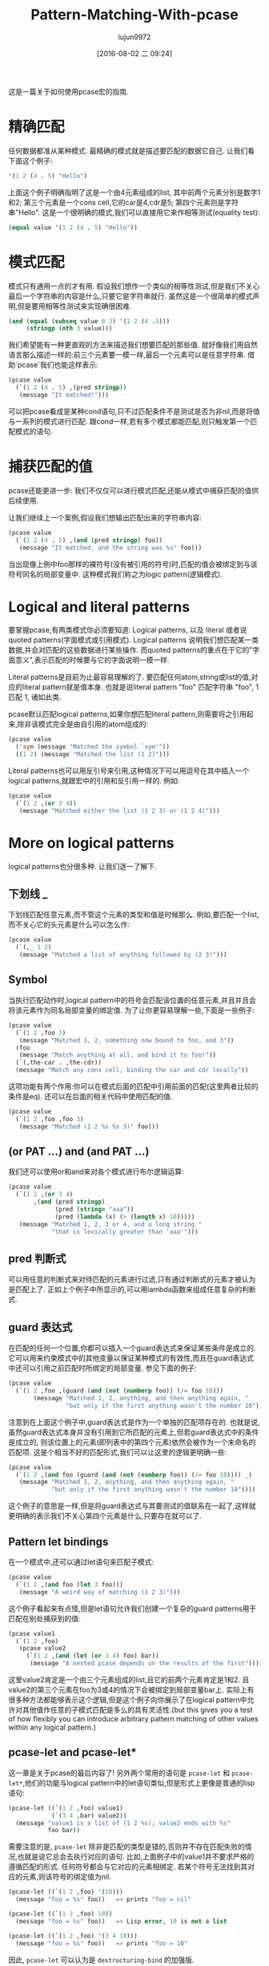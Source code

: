 #+TITLE: Pattern-Matching-With-pcase
#+URL: http://newartisans.com/2016/01/pattern-matching-with-pcase/                                          
#+AUTHOR: lujun9972
#+CATEGORY: raw
#+DATE: [2016-08-02 二 09:24]
#+OPTIONS: ^:{}

这是一篇关于如何使用pcase宏的指南.

* 精确匹配

任何数据都准从某种模式. 最精确的模式就是描述要匹配的数据它自己. 让我们看下面这个例子:

#+BEGIN_SRC emacs-lisp
  '(1 2 (4 . 5) "Hello")
#+END_SRC

上面这个例子明确指明了这是一个由4元素组成的list, 其中前两个元素分别是数字1和2; 第三个元素是一个cons cell,它的car是4,cdr是5; 第四个元素则是字符串"Hello". 
这是一个很明确的模式,我们可以直接用它来作相等测试(equality test):

#+BEGIN_SRC emacs-lisp
  (equal value '(1 2 (4 . 5) "Hello"))
#+END_SRC

* 模式匹配

模式只有通用一点的才有用. 假设我们想作一个类似的相等性测试,但是我们不关心最后一个字符串的内容是什么,只要它是字符串就行. 虽然这是一个很简单的模式声明,但是要用相等性测试来实现确很困难.

#+BEGIN_SRC emacs-lisp
  (and (equal (subseq value 0 3) '(1 2 (4 .5)))
       (stringp (nth 3 value)))
#+END_SRC

我们希望能有一种更直观的方法来描述我们想要匹配的那些值. 就好像我们用自然语言那么描述一样的:前三个元素要一模一样,最后一个元素可以是任意字符串. 借助`pcase`我们也能这样表示:

#+BEGIN_SRC emacs-lisp
  (pcase value
    (`(1 2 (4 . 5) ,(pred stringp))
     (message "It matched!")))
#+END_SRC

可以把pcase看成是某种cond语句,只不过匹配条件不是测试是否为非nil,而是将值与一系列的模式进行匹配. 跟cond一样,若有多个模式都能匹配,则只触发第一个匹配模式的语句.

* 捕获匹配的值

pcase还能更进一步: 我们不仅仅可以进行模式匹配,还能从模式中捕获匹配的值供后续使用.

让我们继续上一个案例,假设我们想输出匹配出来的字符串内容:

#+BEGIN_SRC emacs-lisp
  (pcase value
    (`(1 2 (4 . 5) ,(and (pred stringp) foo))
     (message "It matched, and the string was %s" foo)))
#+END_SRC

当出现像上例中foo那样的裸符号(没有被引用的符号)时,匹配的值会被绑定到与该符号同名的局部变量中. 这种模式我们称之为logic pattern(逻辑模式).

* Logical and literal patterns

要掌握pcase,有两类模式你必须要知道: Logical patterns, 以及 literal 或者说 quoted patterns(字面模式或引用模式). Logical patterns 说明我们想匹配某一类数据,并会对匹配的这些数据进行某些操作. 而quoted patterns的重点在于它的"字面意义",表示匹配的时候要与它的字面说明一模一样.

Literal patterns是目前为止最容易理解的了. 要匹配任何atom,string或list的值,对应的literal pattern就是值本身. 也就是说literal pattern "foo" 匹配字符串 "foo", 1 匹配 1, 诸如此类.

pcase默认匹配logical patterns,如果你想匹配literal pattern,则需要将之引用起来,除非该模式完全是由自引用的atom组成的:

#+BEGIN_SRC emacs-lisp
  (pcase value
    ('sym (message "Matched the symbol `sym'"))
    ((1 2) (message "Matched the list (1 2)")))
#+END_SRC

Literal patterns也可以用反引号来引用,这种情况下可以用逗号在其中插入一个logical patterns,就跟宏中的引用和反引用一样的. 例如:

#+BEGIN_SRC emacs-lisp
  (pcase value
    (`(1 2 ,(or 3 4))
     (message "Matched either the list (1 2 3) or (1 2 4)")))
#+END_SRC

* More on logical patterns

logical patterns也分很多种. 让我们逐一了解下.

** 下划线 _

下划线匹配任意元素,而不管这个元素的类型和值是时候那么. 例如,要匹配一个list,而不关心它的头元素是什么可以怎么作:

#+BEGIN_SRC emacs-lisp
  (pcase value
    (`(,_ 1 2)
     (message "Matched a list of anything followed by (2 3)")))
#+END_SRC

** Symbol

当执行匹配动作时,logical pattern中的符号会匹配该位置的任意元素,并且并且会将该元素作为同名局部变量的绑定值. 为了让你更容易理解一些,下面是一些例子:

#+BEGIN_SRC emacs-lisp
  (pcase value
    (`(1 2 ,foo 3)
     (message "Matched 1, 2, something now bound to foo, and 3"))
    (foo
     (message "Match anything at all, and bind it to foo!"))
    (`(,the-car . ,the-cdr))
    (message "Match any cons cell, binding the car and cdr locally"))
#+END_SRC

这项功能有两个作用:你可以在模式后面的匹配中引用前面的匹配(这里两者比较的条件是eq). 还可以在后面的相关代码中使用匹配的值.

#+BEGIN_SRC emacs-lisp
  (pcase value
    (`(1 2 ,foo ,foo 3)
     (message "Matched (1 2 %s %s 3)" foo)))
#+END_SRC

** (or PAT ...) and (and PAT ...)

我们还可以使用or和and来对各个模式进行布尔逻辑运算:

#+BEGIN_SRC emacs-lisp
  (pcase value
    (`(1 2 ,(or 3 4)
         ,(and (pred stringp)
               (pred (string> "aaa"))
               (pred (lambda (x) (> (length x) 10)))))
     (message "Matched 1, 2, 3 or 4, and a long string "
              "that is lexically greater than 'aaa'")))
#+END_SRC

** pred 判断式

可以用任意的判断式来对待匹配的元素进行过滤,只有通过判断式的元素才被认为是匹配上了. 正如上个例子中所显示的,可以用lambda函数来组成任意复杂的判断式.

** guard 表达式

在匹配的任何一个位置,你都可以插入一个guard表达式来保证某些条件是成立的. 它可以用来约束模式中的其他变量以保证某种模式的有效性,而且在guard表达式中还可以引用之前匹配时所绑定的局部变量. 参见下面的例子:

#+BEGIN_SRC emacs-lisp
  (pcase value
    (`(1 2 ,foo ,(guard (and (not (numberp foo)) (/= foo 10)))
         (message "Matched 1, 2, anything, and then anything again, "
                  "but only if the first anything wasn't the number 10"))))
#+END_SRC

注意到在上面这个例子中,guard表达式是作为一个单独的匹配项存在的. 也就是说,虽然guard表达式本身并没有引用到它所匹配的元素上,但若guard表达式中的条件是成立的, 则该位置上的元素(即列表中的第四个元素)依然会被作为一个未命名的匹配项. 这是个相当不好的匹配形式,我们可以让这里的逻辑更明确一些:

#+BEGIN_SRC emacs-lisp
  (pcase value
    (`(1 2 ,(and foo (guard (and (not (numberp foo)) (/= foo 10)))) _)
     (message "Matched 1, 2, anything, and then anything again, "
              "but only if the first anything wasn't the number 10"))))
#+END_SRC

这个例子的意思是一样,但是将guard表达式与其要测试的值联系在一起了,这样就更明确的表示我们不关心第四个元素是什么,只要存在就可以了.

** Pattern let bindings

在一个模式中,还可以通过let语句来匹配子模式:

#+BEGIN_SRC emacs-lisp
  (pcase value
    (`(1 2 ,(and foo (let 3 foo)))
     (message "A weird way of matching (1 2 3)")))
#+END_SRC

这个例子看起来有点怪,但是let语句允许我们创建一个复杂的guard patterns用于匹配在别处捕获到的值:

#+BEGIN_SRC emacs-lisp
  (pcase value1
    (`(1 2 ,foo)
     (pcase value2
       (`(1 2 ,(and (let (or 3 4) foo) bar))
        (message "A nested pcase depends on the results of the first")))))
#+END_SRC

这里value2肯定是一个由三个元素组成的list,且它的前两个元素肯定是1和2. 且value2的第三个元素在foo为3或4的情况下会被绑定到局部变量bar上. 实际上有很多种方法都能够表示这个逻辑,但是这个例子向你展示了在logical pattern中允许对其他值作任意的子模式匹配是多么的具有灵活性.(but this gives you a test of how flexibly you can introduce arbitrary pattern matching of other values within any logical pattern.)

** pcase-let and pcase-let*

这一章是关于pcase的最后内容了! 另外两个常用的语句是 =pcase-let= 和 =pcase-let*=,他们的功能与logical pattern中的let语句类似,但是形式上更像是普通的lisp语句:

#+BEGIN_SRC emacs-lisp
  (pcase-let ((`(1 2 ,foo) value1)
              (`(3 4 ,bar) value2))
    (message "value1 is a list of (1 2 %s); value2 ends with %s"
             foo bar))
#+END_SRC

需要注意的是, =pcase-let= 除非是匹配的类型是错的,否则并不存在匹配失败的情况,也就是说它总会去执行对应的语句. 比如,上面例子中的value1并不要求严格的遵循匹配的形式. 任何符号都会与它对应的元素相绑定. 若某个符号无法找到其对应的元素,则该符号的绑定值为nil.

#+BEGIN_SRC emacs-lisp
  (pcase-let ((`(1 2 ,foo) '(10)))
    (message "foo = %s" foo))   => prints "foo = nil"

  (pcase-let ((`(1 2 ,foo) 10))
    (message "foo = %s" foo))   => Lisp error, 10 is not a list

  (pcase-let ((`(1 2 ,foo) '(3 4 10)))
    (message "foo = %s" foo))   => prints "foo = 10"
#+END_SRC

因此, =pcase-let= 可以认为是 =destructuring-bind= 的加强版.

=pcase-let*= 变体跟 =let*= 一样, 允许你在后面的待匹配数据中引用前面匹配中的局部变量

#+BEGIN_SRC emacs-lisp
  (pcase-let* ((`(1 2 ,foo) '(1 2 3))
               (`(3 4 ,bar) (list 3 4 foo)))
    (message "foo = %s, bar = %s" foo bar))  => foo = 3, bar = 3
#+END_SRC

但若你是在后面的模式中用了与前面同名的symbol的话,则该symbol不是用来做eq测试的,它反而会屏蔽之前的那个同名symbol:

#+BEGIN_SRC emacs-lisp
  (pcase-let* ((`(1 2 ,foo) '(1 2 3))
               (`(3 4 ,foo) '(3 4 5)))
    (message "1 2 %s" foo))
#+END_SRC

上面的例子中输出为"1 2 5".
